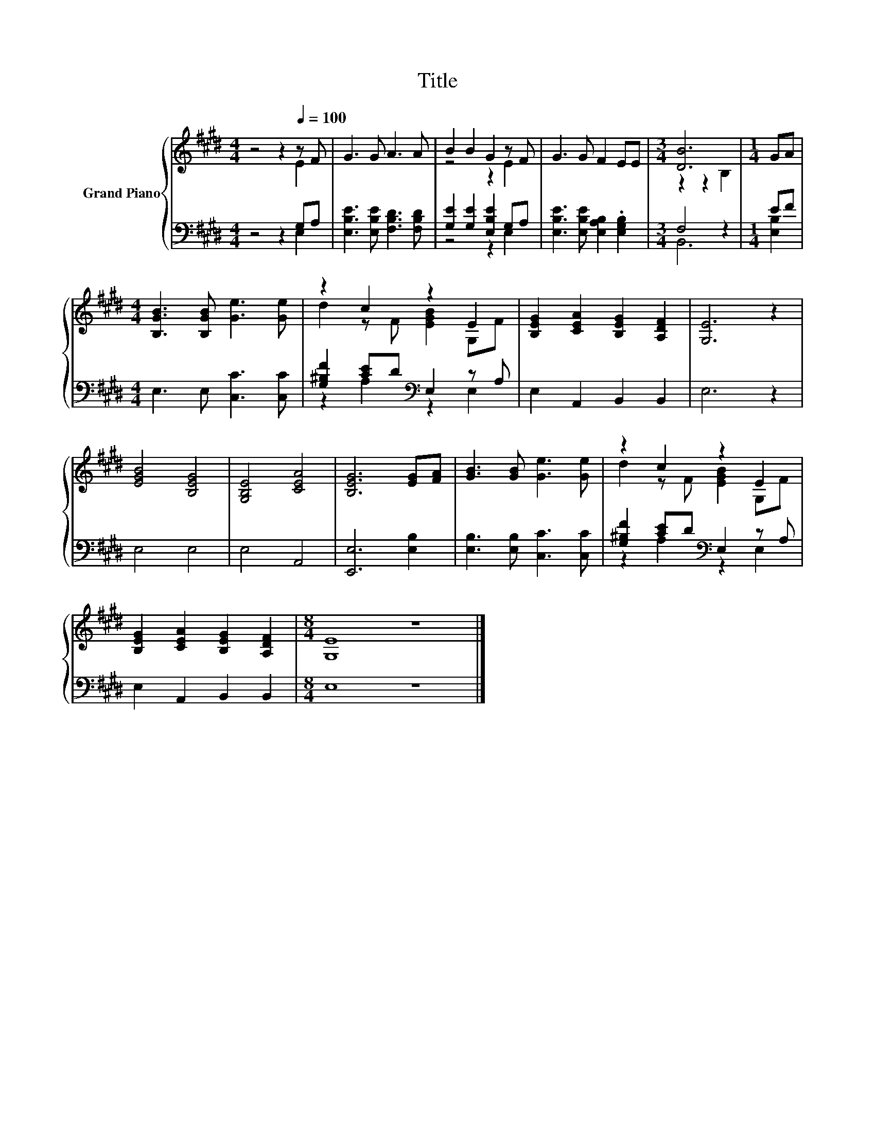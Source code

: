 X:1
T:Title
%%score { ( 1 2 ) | ( 3 4 ) }
L:1/8
M:4/4
K:E
V:1 treble nm="Grand Piano"
V:2 treble 
V:3 bass 
V:4 bass 
V:1
 z4 z2[Q:1/4=100] z F | G3 G A3 A | B2 B2 G2 z F | G3 G F2 EE |[M:3/4] [DB]6 |[M:1/4] GA | %6
[M:4/4] [B,GB]3 [B,GB] [Ge]3 [Ge] | z2 c2 z2 E2 | [B,EG]2 [CEA]2 [B,EG]2 [A,DF]2 | [G,E]6 z2 | %10
 [EGB]4 [B,EG]4 | [G,B,E]4 [CEA]4 | [B,EG]6 [EG][FA] | [GB]3 [GB] [Ge]3 [Ge] | z2 c2 z2 E2 | %15
 [B,EG]2 [CEA]2 [B,EG]2 [A,DF]2 |[M:8/4] [G,E]8 z8 |] %17
V:2
 z4 z2 E2 | x8 | z4 z2 E2 | x8 |[M:3/4] z2 z2 B,2 |[M:1/4] x2 |[M:4/4] x8 | d2 z F [EGB]2 G,F | %8
 x8 | x8 | x8 | x8 | x8 | x8 | d2 z F [EGB]2 G,F | x8 |[M:8/4] x16 |] %17
V:3
 z4 z2 G,A, | [E,B,E]3 [E,B,E] [F,B,D]3 [F,B,D] | [G,E]2 [G,E]2 [E,B,E]2 G,A, | %3
 [E,B,E]3 [E,B,E] [E,A,B,]2 .[E,G,B,]2 |[M:3/4] F,4 z2 |[M:1/4] EF |[M:4/4] E,3 E, [C,C]3 [C,C] | %7
 [G,^B,F]2 [CE]D[K:bass] E,2 z A, | E,2 A,,2 B,,2 B,,2 | E,6 z2 | E,4 E,4 | E,4 A,,4 | %12
 [E,,E,]6 [E,B,]2 | [E,B,]3 [E,B,] [C,C]3 [C,C] | [G,^B,F]2 [CE]D[K:bass] E,2 z A, | %15
 E,2 A,,2 B,,2 B,,2 |[M:8/4] E,8 z8 |] %17
V:4
 z4 z2 E,2 | x8 | z4 z2 E,2 | x8 |[M:3/4] B,,6 |[M:1/4] [E,B,]2 |[M:4/4] x8 | %7
 z2 A,2[K:bass] z2 E,2 | x8 | x8 | x8 | x8 | x8 | x8 | z2 A,2[K:bass] z2 E,2 | x8 |[M:8/4] x16 |] %17

